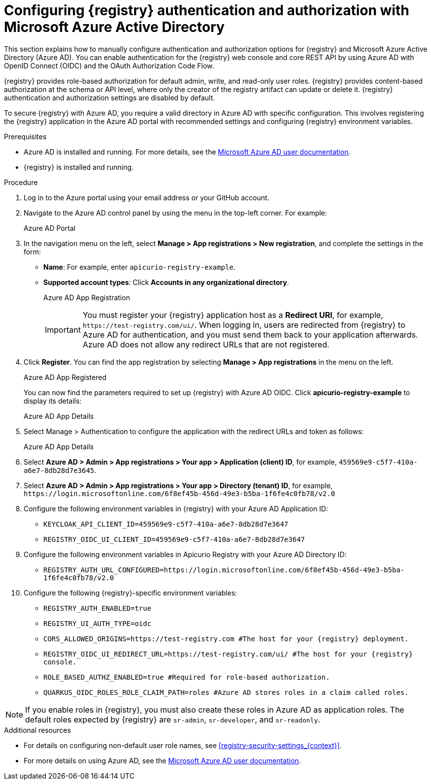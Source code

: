 // Metadata created by nebel

[id="registry-security-azure_{context}"]

= Configuring {registry} authentication and authorization with Microsoft Azure Active Directory

[role="_abstract"]
This section explains how to manually configure authentication and authorization options for {registry} and Microsoft Azure Active Directory (Azure AD). You can enable authentication for the {registry} web console and core REST API by using Azure AD with OpenID Connect (OIDC) and the OAuth Authorization Code Flow. 

{registry} provides role-based authorization for default admin, write, and read-only user roles. {registry} provides content-based authorization at the schema or API level, where only the creator of the registry artifact can update or delete it. {registry} authentication and authorization settings are disabled by default. 

To secure {registry} with Azure AD, you require a valid directory in Azure AD with specific configuration. This involves registering the {registry} application in the Azure AD portal with recommended settings and configuring {registry} environment variables.  

.Prerequisites
* Azure AD is installed and running. For more details, see the link:https://learn.microsoft.com/en-us/azure[Microsoft Azure AD user documentation]. 
* {registry} is installed and running.

.Procedure

. Log in to the Azure portal using your email address or your GitHub account. 

. Navigate to the Azure AD control panel by using the menu in the top-left corner. For example:
+
Azure AD Portal


. In the navigation menu on the left, select *Manage > App registrations > New registration*, and complete the settings in the form: 
+
** *Name*: For example, enter `apicurio-registry-example`. 
** *Supported account types*: Click *Accounts in any organizational directory*.
+
Azure AD App Registration
+
IMPORTANT: You must register your {registry} application host as a *Redirect URI*, for example, `\https://test-registry.com/ui/`. When logging in, users are redirected from {registry} to Azure AD for authentication, and you must send them back to your application afterwards. Azure AD does not allow any redirect URLs that are not registered. 

. Click *Register*. You can find the app registration by selecting *Manage > App registrations* in the menu on the left.
+
Azure AD App Registered
+
You can now find the parameters required to set up {registry} with Azure AD OIDC. Click *apicurio-registry-example* to display its details:
+
Azure AD App Details

. Select Manage > Authentication to configure the application with the redirect URLs and token as follows:
+
Azure AD App Details

. Select *Azure AD > Admin > App registrations > Your app > Application (client) ID*, for example, `459569e9-c5f7-410a-a6e7-8db28d7e3645`.

. Select *Azure AD > Admin > App registrations > Your app > Directory (tenant) ID*, for example, `\https://login.microsoftonline.com/6f8ef45b-456d-49e3-b5ba-1f6fe4c0fb78/v2.0` 

. Configure the following environment variables in {registry} with your Azure AD Application ID:
+
* `KEYCLOAK_API_CLIENT_ID=459569e9-c5f7-410a-a6e7-8db28d7e3647`
* `REGISTRY_OIDC_UI_CLIENT_ID=459569e9-c5f7-410a-a6e7-8db28d7e3647`

. Configure the following environment variables in Apicurio Registry with your Azure AD Directory ID:
+
* `REGISTRY_AUTH_URL_CONFIGURED=https://login.microsoftonline.com/6f8ef45b-456d-49e3-b5ba-1f6fe4c0fb78/v2.0`

. Configure the following {registry}-specific environment variables:
+
* `REGISTRY_AUTH_ENABLED=true`
* `REGISTRY_UI_AUTH_TYPE=oidc`
* `CORS_ALLOWED_ORIGINS=https://test-registry.com #The host for your {registry} deployment.`
* `REGISTRY_OIDC_UI_REDIRECT_URL=https://test-registry.com/ui/ #The host for your {registry} console.`
* `ROLE_BASED_AUTHZ_ENABLED=true #Required for role-based authorization.`
* `QUARKUS_OIDC_ROLES_ROLE_CLAIM_PATH=roles #Azure AD stores roles in a claim called roles.`

NOTE: If you enable roles in {registry}, you must also create these roles in Azure AD as application roles. The default roles expected by {registry} are `sr-admin`, `sr-developer`, and `sr-readonly`.


[role="_additional-resources"]
.Additional resources
* For details on configuring non-default user role names, see xref:registry-security-settings_{context}[].
* For more details on using Azure AD, see the link:https://learn.microsoft.com/en-us/azure[Microsoft Azure AD user documentation]. 




